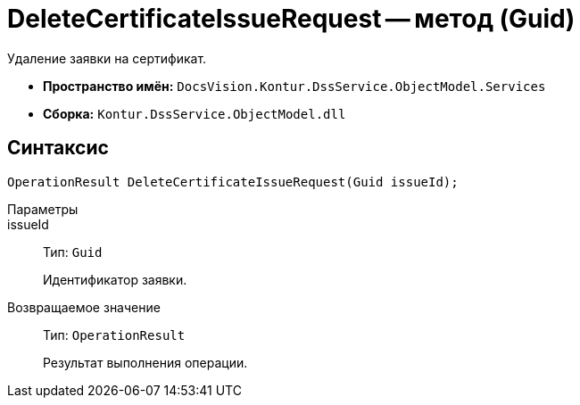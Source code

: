 = DeleteCertificateIssueRequest -- метод (Guid)

Удаление заявки на сертификат.

* *Пространство имён:* `DocsVision.Kontur.DssService.ObjectModel.Services`
* *Сборка:* `Kontur.DssService.ObjectModel.dll`

== Синтаксис

[source,csharp]
----
OperationResult DeleteCertificateIssueRequest(Guid issueId);
----

Параметры::
issueId::
Тип: `Guid`
+
Идентификатор заявки.

Возвращаемое значение::
Тип: `OperationResult`
+
Результат выполнения операции.
